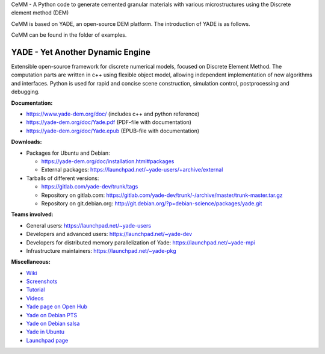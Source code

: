 CeMM - A Python code to generate cemented granular materials with various microstructures using the Discrete element method (DEM)

CeMM is based on YADE, an open-source DEM platform. The introduction of YADE is as follows.

CeMM can be found in the folder of examples.

===================================
YADE - Yet Another Dynamic Engine
===================================

Extensible open-source framework for discrete numerical models, focused on 
Discrete Element Method. The computation parts are written in c++ using flexible
object model, allowing independent implementation of new algorithms and interfaces. 
Python is used for rapid and concise scene construction, simulation control, 
postprocessing and debugging.

**Documentation:**

- https://www.yade-dem.org/doc/ (includes c++ and python reference)
- https://yade-dem.org/doc/Yade.pdf (PDF-file with documentation)
- https://yade-dem.org/doc/Yade.epub (EPUB-file with documentation)
 
**Downloads:**

- Packages for Ubuntu and Debian:
  
  - https://yade-dem.org/doc/installation.html#packages
  - External packages: https://launchpad.net/~yade-users/+archive/external

- Tarballs of different versions: 

  - https://gitlab.com/yade-dev/trunk/tags
  - Repository on gitlab.com: https://gitlab.com/yade-dev/trunk/-/archive/master/trunk-master.tar.gz
  - Repository on git.debian.org: http://git.debian.org/?p=debian-science/packages/yade.git

**Teams involved:**

- General users: https://launchpad.net/~yade-users
- Developers and advanced users: https://launchpad.net/~yade-dev
- Developers for distributed memory parallelization of Yade: https://launchpad.net/~yade-mpi
- Infrastructure maintainers: https://launchpad.net/~yade-pkg

**Miscellaneous:**

- `Wiki <https://yade-dem.org/wiki/>`_
- `Screenshots <https://www.yade-dem.org/wiki/Screenshots_and_videos>`_
- `Tutorial <https://yade-dem.org/doc/tutorial-examples.html>`_
- `Videos <https://yade-dem.org/doc/tutorial-more-examples-fast.html>`_
- `Yade page on Open Hub <http://www.openhub.net/p/yade/>`_
- `Yade on Debian PTS <https://tracker.debian.org/pkg/yade>`_
- `Yade on Debian salsa <https://salsa.debian.org/science-team/yade/commits/master>`_
- `Yade in Ubuntu <https://launchpad.net/ubuntu/+source/yade>`_
- `Launchpad page <http://www.launchpad.net/yade>`_
